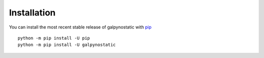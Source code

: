 Installation
============

You can install the most recent stable release of galpynostatic with 
`pip <https://pip.pypa.io/en/latest/>`__ ::

    python -m pip install -U pip
    python -m pip install -U galpynostatic
